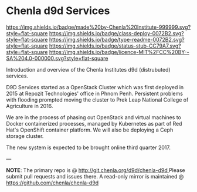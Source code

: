 #   -*- mode: org; fill-column: 60 -*-
#+STARTUP: showall
:PROPERTIES:
  :CUSTOM_ID: 
  :Name:      /home/deerpig/proj/tldr/chenla-d9d/README.org
  :Created:   2017-06-22T10:46@Prek Leap (11.642600N-104.919210W)
  :ID:        c22cb9e9-09c4-4c68-b82f-a357832ac46d
  :VER:       551375245.987783557
  :GEO:       48P-491193-1287029-15
  :BXID:      proj:YVI6-7120
  :Class:     deploy
  :Type:      readme
  :Status:    stub 
  :Licence:   MIT/CC BY-SA 4.0
:END:

* Chenla d9d Services

[[https://img.shields.io/badge/made%20by-Chenla%20Institute-999999.svg?style=flat-square]]
[[https://img.shields.io/badge/class-deploy-0072B2.svg?style=flat-square]]
[[https://img.shields.io/badge/type-readme-0072B2.svg?style=flat-square]]
[[https://img.shields.io/badge/status-stub-CC79A7.svg?style=flat-square]]
[[https://img.shields.io/badge/licence-MIT%2FCC%20BY--SA%204.0-000000.svg?style=flat-square]]

Introduction and overview of the Chenla Institutes d9d (distrubuted) services.

D9D Services started as a OpenStack Cluster which was first deployed
in 2015 at Repozit Technologies' office in Phnom Penh.  Persistent
problems with flooding prompted moving the cluster to Prek Leap
National College of Agriculture in 2016.

We are in the process of phasing out OpenStack and virtual machines to
Docker containerized processes, managed by Kubernetes as part of
Red Hat's OpenShift container platform.  We will also be deploying a
Ceph storage cluster.

The new system is expected to be brought online third quarter 2017.

--- 

*NOTE*: The primary repo is @ [[http://git.chenla.org/d9d/chenla-d9d ]] Please
submit pull requests and issues there.  A read-only mirror is
maintained @ [[https://github.com/chenla/chenla-d9d ]]
